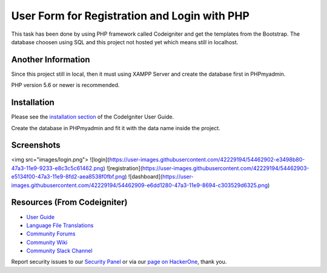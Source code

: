 ###################
User Form for Registration and Login with PHP
###################

This task has been done by using PHP framework called Codeigniter and get the templates from the Bootstrap.
The database choosen using SQL and this project not hosted yet which means still in localhost.

*******************
Another Information
*******************

Since this project still in local, then it must using XAMPP Server and create the database first in PHPmyadmin.

PHP version 5.6 or newer is recommended.

************
Installation
************

Please see the `installation section <https://codeigniter.com/user_guide/installation/index.html>`_
of the CodeIgniter User Guide.

Create the database in PHPmyadmin and fit it with the data name inside the project.

************
Screenshots
************
<img src="images/login.png">
![login](https://user-images.githubusercontent.com/42229194/54462902-e3498b80-47a3-11e9-9233-e8c3c5c61462.png)
![registration](https://user-images.githubusercontent.com/42229194/54462903-e5134f00-47a3-11e9-8fd2-aea8538f0fbf.png)
![dashboard](https://user-images.githubusercontent.com/42229194/54462909-e6dd1280-47a3-11e9-8694-c303529d6325.png)


*********
Resources (From Codeigniter)
*********

-  `User Guide <https://codeigniter.com/docs>`_
-  `Language File Translations <https://github.com/bcit-ci/codeigniter3-translations>`_
-  `Community Forums <http://forum.codeigniter.com/>`_
-  `Community Wiki <https://github.com/bcit-ci/CodeIgniter/wiki>`_
-  `Community Slack Channel <https://codeigniterchat.slack.com>`_

Report security issues to our `Security Panel <mailto:security@codeigniter.com>`_
or via our `page on HackerOne <https://hackerone.com/codeigniter>`_, thank you.
